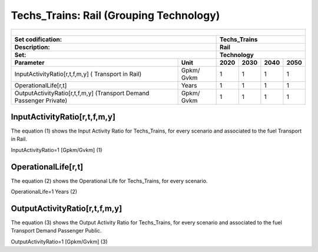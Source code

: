Techs_Trains: Rail (Grouping Technology)
=====================================

+-------------------------------------------------+-------+--------------+--------------+--------------+--------------+
| .. figure:: img/Techs_Trains.jpeg                                                                                   |
|    :align:   center                                                                                                 |
|    :width:   500 px                                                                                                 |
+-------------------------------------------------+-------+--------------+--------------+--------------+--------------+
| Set codification:                                       |Techs_Trains                                               |
+-------------------------------------------------+-------+--------------+--------------+--------------+--------------+
| Description:                                            |Rail                                                       |
+-------------------------------------------------+-------+--------------+--------------+--------------+--------------+
| Set:                                                    |Technology                                                 |
+-------------------------------------------------+-------+--------------+--------------+--------------+--------------+
| Parameter                                       | Unit  | 2020         | 2030         | 2040         |  2050        |
+=================================================+=======+==============+==============+==============+==============+
| InputActivityRatio[r,t,f,m,y] (                 | Gpkm/ | 1            | 1            | 1            | 1            |
| Transport in Rail)                              | Gvkm  |              |              |              |              |
+-------------------------------------------------+-------+--------------+--------------+--------------+--------------+
| OperationalLife[r,t]                            | Years | 1            | 1            | 1            | 1            |
+-------------------------------------------------+-------+--------------+--------------+--------------+--------------+
| OutputActivityRatio[r,t,f,m,y] (Transport Demand| Gpkm/ | 1            | 1            | 1            | 1            |
| Passenger Private)                              | Gvkm  |              |              |              |              |
+-------------------------------------------------+-------+--------------+--------------+--------------+--------------+


InputActivityRatio[r,t,f,m,y]
+++++++++
The equation (1) shows the Input Activity Ratio for Techs_Trains, for every scenario and associated to the fuel Transport in Rail.

InputActivityRatio=1   [Gpkm/Gvkm]   (1)


   
OperationalLife[r,t]
+++++++++
The equation (2) shows the Operational Life for Techs_Trains, for every scenario.

OperationalLife=1 Years   (2)

 
   
OutputActivityRatio[r,t,f,m,y]
+++++++++
The equation (3) shows the Output Activity Ratio for Techs_Trains, for every scenario and associated to the fuel Transport Demand Passenger Public.

OutputActivityRatio=1 [Gpkm/Gvkm]   (3)

